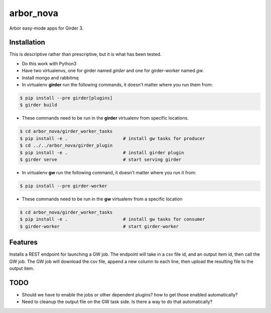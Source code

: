 ==========
arbor_nova
==========

Arbor easy-mode apps for Girder 3.

Installation
------------

This is descriptive rather than prescriptive, but it is what has been tested.

* Do this work with Python3
* Have two virtualenvs, one for girder named `girder` and one for girder-worker named `gw`.
* Install mongo and rabbitmq

* In virtualenv **girder** run the following commands, it doesn't matter where you run them from:

.. code-block:: bash

    $ pip install --pre girder[plugins]
    $ girder build

* These commands need to be run in the **girder** virtualenv from specific locations.

.. code-block:: bash

    $ cd arbor_nova/girder_worker_tasks    
    $ pip install -e .                     # install gw tasks for producer
    $ cd ../../arbor_nova/girder_plugin
    $ pip install -e .                     # install girder plugin
    $ girder serve                         # start serving girder
 

* In virtualenv **gw** run the following command, it doesn't matter where you run it from:

.. code-block:: bash

    $ pip install --pre girder-worker

* These commands need to be run in the **gw** virtualenv from a specific location

.. code-block:: bash

    $ cd arbor_nova/girder_worker_tasks    
    $ pip install -e .                     # install gw tasks for consumer
    $ girder-worker                        # start girder-worker


Features
--------

Installs a REST endpoint for launching a GW job. The endpoint will take in a csv file id,
and an output item id, then call the GW job. The GW job will download the csv file, append
a new column to each line, then upload the resulting file to the output item.


TODO
----

* Should we have to enable the jobs or other dependent plugins? how to get those enabled automatically?
* Need to cleanup the output file on the GW task side. Is there a way to do that automatically?
